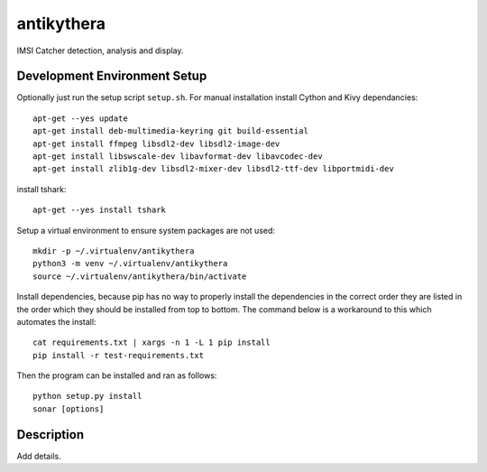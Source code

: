 ===========
antikythera
===========

.. image:: https://gitlab.com/finding-ray/antikythera/badges/master/build.svg
    :target: https://gitlab.com/finding-ray/antikythera/pipelines
.. image:: https://gitlab.com/finding-ray/antikythera/badges/master/coverage.svg
    :target: https://finding-ray.gitlab.io/antikythera/htmlcov/index.html

IMSI Catcher detection, analysis and display.

Development Environment Setup
=============================

Optionally just run the setup script ``setup.sh``.
For manual installation install Cython and Kivy dependancies::

    apt-get --yes update
    apt-get install deb-multimedia-keyring git build-essential
    apt-get install ffmpeg libsdl2-dev libsdl2-image-dev 
    apt-get install libswscale-dev libavformat-dev libavcodec-dev
    apt-get install zlib1g-dev libsdl2-mixer-dev libsdl2-ttf-dev libportmidi-dev

install tshark::

    apt-get --yes install tshark

Setup a virtual environment to ensure system packages are not used::

    mkdir -p ~/.virtualenv/antikythera
    python3 -m venv ~/.virtualenv/antikythera
    source ~/.virtualenv/antikythera/bin/activate

Install dependencies, because pip has no way to properly install the
dependencies in the correct order they are listed in the order which
they should be installed from top to bottom. The command below is a
workaround to this which automates the install::

    cat requirements.txt | xargs -n 1 -L 1 pip install
    pip install -r test-requirements.txt

Then the program can be installed and ran as follows::

    python setup.py install
    sonar [options]

Description
===========

Add details.
